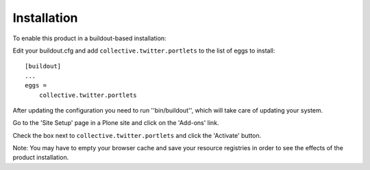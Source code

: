 Installation
------------

To enable this product in a buildout-based installation:

Edit your buildout.cfg and add ``collective.twitter.portlets`` to the list
of eggs to install::

    [buildout]
    ...
    eggs =
        collective.twitter.portlets


After updating the configuration you need to run ''bin/buildout'', which will
take care of updating your system.

Go to the 'Site Setup' page in a Plone site and click on the 'Add-ons' link.

Check the box next to ``collective.twitter.portlets`` and click the 'Activate'
button.

Note: You may have to empty your browser cache and save your resource
registries in order to see the effects of the product installation.

